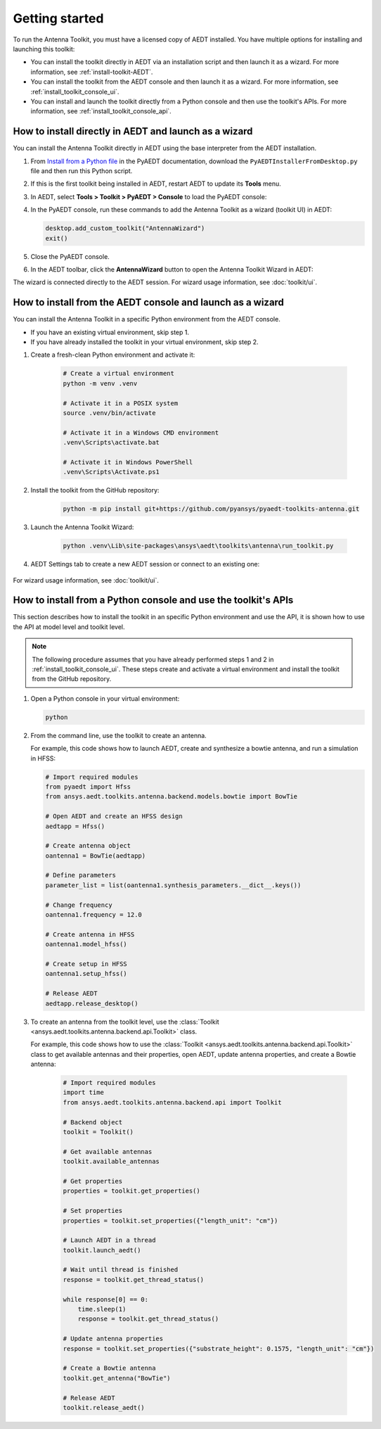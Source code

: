 ===============
Getting started
===============

To run the Antenna Toolkit, you must have a licensed copy of AEDT installed.
You have multiple options for installing and launching this toolkit:

- You can install the toolkit directly in AEDT via an installation script and then launch it
  as a wizard. For more information, see :ref:`install-toolkit-AEDT`.
- You can install the toolkit from the AEDT console and then launch it as a wizard. For more
  information, see :ref:`install_toolkit_console_ui`.
- You can install and launch the toolkit directly from a Python console and then use the toolkit's APIs.
  For more information, see :ref:`install_toolkit_console_api`.

.. _install-toolkit-AEDT:

How to install directly in AEDT and launch as a wizard
------------------------------------------------------

You can install the Antenna Toolkit directly in AEDT using the base
interpreter from the AEDT installation.

#. From `Install from a Python file <https://aedt.docs.pyansys.com/version/stable//Getting_started/Installation.html#install-from-a-python-file>`_
   in the PyAEDT documentation, download the ``PyAEDTInstallerFromDesktop.py`` file and then run this Python script.

#. If this is the first toolkit being installed in AEDT, restart AEDT to update its **Tools** menu.

#. In AEDT, select **Tools > Toolkit > PyAEDT > Console** to load the PyAEDT console:

   .. image:: ./_static/console.png
       :width: 800
       :alt: PyAEDT console in AEDT

#. In the PyAEDT console, run these commands to add the Antenna Toolkit as a wizard (toolkit UI) in AEDT:

   .. code:: python

       desktop.add_custom_toolkit("AntennaWizard")
       exit()

#. Close the PyAEDT console.

#. In the AEDT toolbar, click the **AntennaWizard** button to open the Antenna Toolkit Wizard in AEDT:

   .. image:: ./_static/toolkit_in_AEDT.png
       :width: 800
       :alt: Antenna Toolkit in AEDT

    If the toolkit does not open, restart AEDT.

    .. image:: ./_static/design_connected.png
        :width: 800
        :alt: UI opened from AEDT, design tab

The wizard is connected directly to the AEDT session. For wizard usage information,
see :doc:`toolkit/ui`.

.. _install_toolkit_console_ui:

How to install from the AEDT console and launch as a wizard
-----------------------------------------------------------

You can install the Antenna Toolkit in a specific Python environment from the AEDT console.

- If you have an existing virtual environment, skip step 1.
- If you have already installed the toolkit in your virtual environment, skip step 2.

#. Create a fresh-clean Python environment and activate it:

    .. code:: text

        # Create a virtual environment
        python -m venv .venv

        # Activate it in a POSIX system
        source .venv/bin/activate

        # Activate it in a Windows CMD environment
        .venv\Scripts\activate.bat

        # Activate it in Windows PowerShell
        .venv\Scripts\Activate.ps1

#. Install the toolkit from the GitHub repository:

    .. code:: bash

        python -m pip install git+https://github.com/pyansys/pyaedt-toolkits-antenna.git

#. Launch the Antenna Toolkit Wizard:

    .. code:: bash

        python .venv\Lib\site-packages\ansys\aedt\toolkits\antenna\run_toolkit.py

#. AEDT Settings tab to create a new AEDT session or connect to an existing one:

    .. image:: ./_static/settings.png
        :width: 800
        :alt: UI opened from console, settings tab

For wizard usage information, see :doc:`toolkit/ui`.

.. _install_toolkit_console_api:

How to install from a Python console and use the toolkit's APIs
---------------------------------------------------------------

This section describes how to install the toolkit in an specific Python environment and use the API, it is
shown how to use the API at model level and toolkit level.

.. note::
  The following procedure assumes that you have already performed steps 1 and 2 in
  :ref:`install_toolkit_console_ui`. These steps create and activate a virtual environment
  and install the toolkit from the GitHub repository.

#. Open a Python console in your virtual environment:

   .. code:: bash

       python

#. From the command line, use the toolkit to create an antenna.

   For example, this code shows how to launch AEDT, create and synthesize a bowtie
   antenna, and run a simulation in HFSS:

   .. code:: python

       # Import required modules
       from pyaedt import Hfss
       from ansys.aedt.toolkits.antenna.backend.models.bowtie import BowTie

       # Open AEDT and create an HFSS design
       aedtapp = Hfss()

       # Create antenna object
       oantenna1 = BowTie(aedtapp)

       # Define parameters
       parameter_list = list(oantenna1.synthesis_parameters.__dict__.keys())

       # Change frequency
       oantenna1.frequency = 12.0

       # Create antenna in HFSS
       oantenna1.model_hfss()

       # Create setup in HFSS
       oantenna1.setup_hfss()

       # Release AEDT
       aedtapp.release_desktop()

#. To create an antenna from the toolkit level, use the :class:`Toolkit <ansys.aedt.toolkits.antenna.backend.api.Toolkit>`
   class.
   
   For example, this code shows how to use the :class:`Toolkit <ansys.aedt.toolkits.antenna.backend.api.Toolkit>`
   class to get available antennas and their properties, open AEDT, update antenna properties,
   and create a Bowtie antenna:

    .. code:: python

        # Import required modules
        import time
        from ansys.aedt.toolkits.antenna.backend.api import Toolkit

        # Backend object
        toolkit = Toolkit()

        # Get available antennas
        toolkit.available_antennas

        # Get properties
        properties = toolkit.get_properties()

        # Set properties
        properties = toolkit.set_properties({"length_unit": "cm"})

        # Launch AEDT in a thread
        toolkit.launch_aedt()

        # Wait until thread is finished
        response = toolkit.get_thread_status()

        while response[0] == 0:
            time.sleep(1)
            response = toolkit.get_thread_status()

        # Update antenna properties
        response = toolkit.set_properties({"substrate_height": 0.1575, "length_unit": "cm"})

        # Create a Bowtie antenna
        toolkit.get_antenna("BowTie")

        # Release AEDT
        toolkit.release_aedt()
